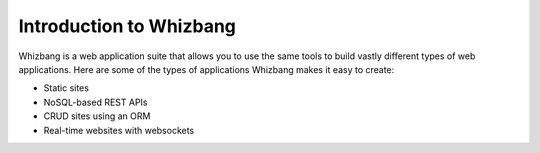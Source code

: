Introduction to Whizbang
========================

Whizbang is a web application suite that allows you to use the same
tools to build vastly different types of web applications. Here are some of the
types of applications Whizbang makes it easy to create:

* Static sites
* NoSQL-based REST APIs
* CRUD sites using an ORM
* Real-time websites with websockets

